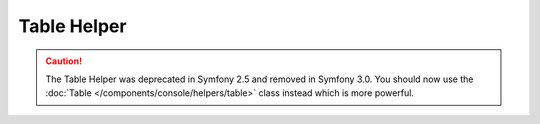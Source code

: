 .. index::
    single: Console Helpers; Table Helper

Table Helper
============

.. caution::

    The Table Helper was deprecated in Symfony 2.5 and removed in
    Symfony 3.0. You should now use the
    :doc:`Table </components/console/helpers/table>` class instead which is
    more powerful.
